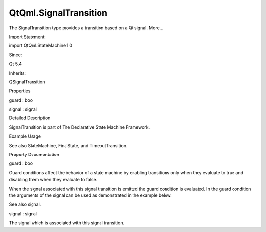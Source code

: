 QtQml.SignalTransition
======================

.. raw:: html

   <p>

The SignalTransition type provides a transition based on a Qt signal.
More...

.. raw:: html

   </p>

.. raw:: html

   <!-- @@@SignalTransition -->

.. raw:: html

   <table class="alignedsummary">

.. raw:: html

   <tr>

.. raw:: html

   <td class="memItemLeft rightAlign topAlign">

Import Statement:

.. raw:: html

   </td>

.. raw:: html

   <td class="memItemRight bottomAlign">

import QtQml.StateMachine 1.0

.. raw:: html

   </td>

.. raw:: html

   </tr>

.. raw:: html

   <tr>

.. raw:: html

   <td class="memItemLeft rightAlign topAlign">

Since:

.. raw:: html

   </td>

.. raw:: html

   <td class="memItemRight bottomAlign">

Qt 5.4

.. raw:: html

   </td>

.. raw:: html

   </tr>

.. raw:: html

   <tr>

.. raw:: html

   <td class="memItemLeft rightAlign topAlign">

Inherits:

.. raw:: html

   </td>

.. raw:: html

   <td class="memItemRight bottomAlign">

.. raw:: html

   <p>

QSignalTransition

.. raw:: html

   </p>

.. raw:: html

   </td>

.. raw:: html

   </tr>

.. raw:: html

   </table>

.. raw:: html

   <ul>

.. raw:: html

   </ul>

.. raw:: html

   <h2 id="properties">

Properties

.. raw:: html

   </h2>

.. raw:: html

   <ul>

.. raw:: html

   <li class="fn">

guard : bool

.. raw:: html

   </li>

.. raw:: html

   <li class="fn">

signal : signal

.. raw:: html

   </li>

.. raw:: html

   </ul>

.. raw:: html

   <!-- $$$SignalTransition-description -->

.. raw:: html

   <h2 id="details">

Detailed Description

.. raw:: html

   </h2>

.. raw:: html

   </p>

.. raw:: html

   <p>

SignalTransition is part of The Declarative State Machine Framework.

.. raw:: html

   </p>

.. raw:: html

   <h2 id="example-usage">

Example Usage

.. raw:: html

   </h2>

.. raw:: html

   <pre class="qml">import QtQuick 2.0
   import QtQml.StateMachine 1.0 as DSM
   <span class="type">Rectangle</span> {
   <span class="type">DSM</span>.StateMachine {
   <span class="name">id</span>: <span class="name">stateMachine</span>
   <span class="name">initialState</span>: <span class="name">state</span>
   <span class="name">running</span>: <span class="number">true</span>
   <span class="type">DSM</span>.State {
   <span class="name">id</span>: <span class="name">state</span>
   <span class="type">DSM</span>.SignalTransition {
   <span class="name">targetState</span>: <span class="name">finalState</span>
   <span class="name">signal</span>: <span class="name">button</span>.<span class="name">clicked</span>
   <span class="name">guard</span>: <span class="name">guardButton</span>.<span class="name">checked</span>
   }
   }
   <span class="type">DSM</span>.FinalState {
   <span class="name">id</span>: <span class="name">finalState</span>
   }
   <span class="name">onFinished</span>: <span class="name">Qt</span>.<span class="name">quit</span>()
   }
   <span class="type">Row</span> {
   <span class="name">spacing</span>: <span class="number">2</span>
   <span class="type">Button</span> {
   <span class="name">id</span>: <span class="name">button</span>
   <span class="name">text</span>: <span class="string">&quot;Finish state&quot;</span>
   }
   <span class="type">Button</span> {
   <span class="name">id</span>: <span class="name">guardButton</span>
   <span class="name">checkable</span>: <span class="number">true</span>
   <span class="name">text</span>: <span class="name">checked</span> ? <span class="string">&quot;Press to block the SignalTransition&quot;</span> : <span class="string">&quot;Press to unblock the SignalTransition&quot;</span>
   }
   }
   }</pre>

.. raw:: html

   <p>

See also StateMachine, FinalState, and TimeoutTransition.

.. raw:: html

   </p>

.. raw:: html

   <!-- @@@SignalTransition -->

.. raw:: html

   <h2>

Property Documentation

.. raw:: html

   </h2>

.. raw:: html

   <!-- $$$guard -->

.. raw:: html

   <table class="qmlname">

.. raw:: html

   <tr valign="top" id="guard-prop">

.. raw:: html

   <td class="tblQmlPropNode">

.. raw:: html

   <p>

guard : bool

.. raw:: html

   </p>

.. raw:: html

   </td>

.. raw:: html

   </tr>

.. raw:: html

   </table>

.. raw:: html

   <p>

Guard conditions affect the behavior of a state machine by enabling
transitions only when they evaluate to true and disabling them when they
evaluate to false.

.. raw:: html

   </p>

.. raw:: html

   <p>

When the signal associated with this signal transition is emitted the
guard condition is evaluated. In the guard condition the arguments of
the signal can be used as demonstrated in the example below.

.. raw:: html

   </p>

.. raw:: html

   <pre class="qml">import QtQuick 2.0
   import QtQml.StateMachine 1.0 as DSM
   <span class="type">Rectangle</span> {
   <span class="type">Button</span> {
   <span class="name">anchors</span>.fill: <span class="name">parent</span>
   <span class="name">id</span>: <span class="name">button</span>
   <span class="type">DSM</span>.StateMachine {
   <span class="type">DSM</span>.State {
   <span class="type">DSM</span>.SignalTransition {
   <span class="name">targetState</span>: <span class="name">finalState</span>
   <span class="name">signal</span>: <span class="name">button</span>.<span class="name">mysignal</span>
   <span class="comment">// the guard condition uses the mystr string argument from mysignal</span>
   <span class="name">guard</span>: <span class="name">mystr</span> <span class="operator">==</span> <span class="string">&quot;test&quot;</span>
   }
   }
   <span class="type">DSM</span>.FinalState {
   <span class="name">id</span>: <span class="name">finalState</span>
   }
   }
   <span class="comment">// define the signal the SignalTransition is connected with</span>
   signal <span class="type">mysignal</span>(string mystr)
   <span class="comment">// on clicking the button emit the signal with a single string argument</span>
   <span class="name">onClicked</span>: <span class="name">button</span>.<span class="name">mysignal</span>(<span class="string">&quot;test&quot;</span>)
   }
   }</pre>

.. raw:: html

   <p>

See also signal.

.. raw:: html

   </p>

.. raw:: html

   <!-- @@@guard -->

.. raw:: html

   <table class="qmlname">

.. raw:: html

   <tr valign="top" id="signal-prop">

.. raw:: html

   <td class="tblQmlPropNode">

.. raw:: html

   <p>

signal : signal

.. raw:: html

   </p>

.. raw:: html

   </td>

.. raw:: html

   </tr>

.. raw:: html

   </table>

.. raw:: html

   <p>

The signal which is associated with this signal transition.

.. raw:: html

   </p>

.. raw:: html

   <pre class="qml">import QtQuick 2.0
   import QtQml.StateMachine 1.0 as DSM
   <span class="type">Rectangle</span> {
   <span class="type">Button</span> {
   <span class="name">anchors</span>.fill: <span class="name">parent</span>
   <span class="name">id</span>: <span class="name">button</span>
   <span class="type">DSM</span>.StateMachine {
   <span class="type">DSM</span>.State {
   <span class="type">DSM</span>.SignalTransition {
   <span class="name">targetState</span>: <span class="name">finalState</span>
   <span class="name">signal</span>: <span class="name">button</span>.<span class="name">clicked</span>
   }
   }
   <span class="type">DSM</span>.FinalState {
   <span class="name">id</span>: <span class="name">finalState</span>
   }
   }
   }
   }</pre>

.. raw:: html

   <!-- @@@signal -->


